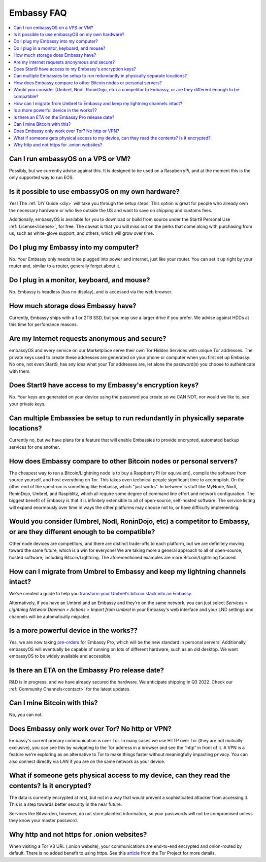.. _faq-embassy:

===========
Embassy FAQ
===========

.. contents::
  :depth: 2 
  :local:

Can I run embassyOS on a VPS or VM?
-----------------------------------
Possibly, but we currently advise against this. It is designed to be used on a RaspberryPi, and at the moment this is the only supported way to run EOS.

Is it possible to use embassyOS on my own hardware?
---------------------------------------------------
Yes! The :ref:`DIY Guide <diy>` will take you through the setup steps. This option is great for people who already own the necessary hardware or who live outside the US and want to save on shipping and customs fees.

Additionally, embassyOS is available for you to download or build from source under the Start9 Personal Use :ref:`License<license>`, for free.  The caveat is that you will miss out on the perks that come along with purchasing from us, such as white-glove support, and others, which will grow over time.

Do I plug my Embassy into my computer?
---------------------------------------
No.  Your Embassy only needs to be plugged into power and internet, just like your router.  You can set it up right by your router and, similar to a router, generally forget about it.

Do I plug in a monitor, keyboard, and mouse?
--------------------------------------------
No.  Embassy is headless (has no display), and is accessed via the web browser.

How much storage does Embassy have?
-----------------------------------
Currently, Embassy ships with a 1 or 2TB SSD, but you may use a larger drive if you prefer.  We advise against HDDs at this time for perfomance reasons.

Are my Internet requests anonymous and secure?
----------------------------------------------
embassyOS and every service on our Marketplace serve their own Tor Hidden Services with unique Tor addresses. The private keys used to create these addresses are generated on your phone or computer when you first set up Embassy. No one, not even Start9, has any idea what your Tor addresses are, let alone the password(s) you choose to authenticate with them.

Does Start9 have access to my Embassy's encryption keys?
--------------------------------------------------------
No.  Your keys are generated on your device using the password you create so we CAN NOT, nor would we like to, see your private keys.

Can multiple Embassies be setup to run redundantly in physically separate locations?
------------------------------------------------------------------------------------
Currently no, but we have plans for a feature that will enable Embassies to provide encrypted, automated backup services for one another.

How does Embassy compare to other Bitcoin nodes or personal servers?
------------------------------------------------------------------------
The cheapest way to run a Bitcoin/Lightning node is to buy a Raspberry Pi (or equivalent), compile the software from source yourself, and host everything on Tor.  This takes even technical people significant time to accomplish. On the other end of the spectrum is something like Embassy, which "just works". In between is stuff like MyNode, Nodl, RoninDojo, Umbrel, and Raspiblitz, which all require some degree of command line effort and network configuration. The biggest benefit of Embassy is that it is infinitely extensible to all of open-source, self-hosted software. The service listing will expand enormously over time in ways the other platforms may choose not to, or have difficulty implementing.

Would you consider (Umbrel, Nodl, RoninDojo, etc) a competitor to Embassy, or are they different enough to be compatible?
--------------------------------------------------------------------------------------------------------------------------
Other node devices are competitors, and there are distinct trade-offs to each platform, but we are definitely moving toward the same future, which is a win for everyone!
We are taking more a general approach to all of open-source, hosted software, including Bitcoin/Lightning. The aforementioned examples are more Bitcoin/Lightning focused.

How can I migrate from Umbrel to Embassy and keep my lightning channels intact?
-------------------------------------------------------------------------------
We've created a guide to help you `transform your Umbrel's bitcoin stack into an Embassy <https://start9labs.medium.com/transform-your-umbrel-into-an-embassy-without-losing-your-lightning-channels-3cacbcbd41cf>`_.

Alternatively, if you have an Umbrel and an Embassy and they're on the same network, you can just select *Services > Lightning Network Daemon > Actions > Import from Umbrel* in your Embassy's web interface and your LND settings and channels will be automatically migrated.

Is a more powerful device in the works??
----------------------------------------
Yes, we are now taking `pre-orders <https://store.start9.com/products/embassy-2>`_ for Embassy Pro, which will be the new standard in personal servers!  Additionally, embassyOS will eventually be capable of running on lots of different hardware, such as an old desktop.  We want embassyOS to be widely available and accessible.

Is there an ETA on the Embassy Pro release date?
------------------------------------------------
R&D is in progress, and we have already secured the hardware.  We anticipate shipping in Q3 2022.  Check our :ref:`Community Channels<contact>` for the latest updates.

Can I mine Bitcoin with this?
-----------------------------
No, you can not.

Does Embassy only work over Tor?  No http or VPN?
-------------------------------------------------
Embassy's current primary communication is over Tor. In many cases we use HTTP over Tor (they are not mutually exclusive), you can see this by navigating to the Tor address in a browser and see the “http” in front of it.  A VPN is a feature we're exploring as an alternative to Tor to make things faster without meaningfully impacting privacy.  You can also connect directly via LAN if you are on the same network as your device.

What if someone gets physical access to my device, can they read the contents? Is it encrypted?
-----------------------------------------------------------------------------------------------
The data is currently encrypted at rest, but not in a way that would prevent a sophisticated attacker from accessing it.  This is a step towards better security in the near future.

Services like Bitwarden, however, do not store plaintext information, so your passwords will not be compromised unless they know your master password.

Why http and not https for .onion websites?
-------------------------------------------
When visiting a Tor V3 URL (.onion website), your communications are end-to-end encrypted and onion-routed by default. There is no added benefit to using https.  See this `article <https://community.torproject.org/onion-services/advanced/https/>`_ from the Tor Project for more details.
